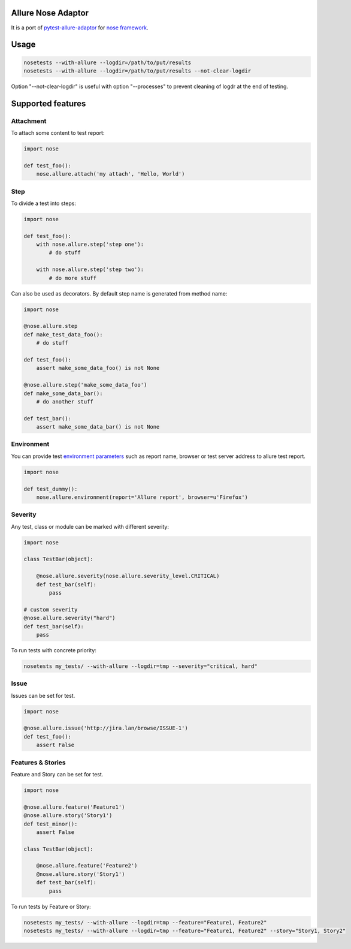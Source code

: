Allure Nose Adaptor
===================

.. image:: https://travis-ci.org/allure-framework/allure-nose-adaptor.svg?branch=master
        :alt: Build Status
        :target: https://travis-ci.org/allure-framework/allure-nose-adaptor/
.. image:: https://pypip.in/v/nose-allure-plugin/badge.png
        :alt: Release Status
        :target: https://pypi.python.org/pypi/nose-allure-plugin
.. image:: https://pypip.in/d/nose-allure-plugin/badge.png
        :alt: Downloads
        :target: https://pypi.python.org/pypi/nose-allure-plugin

It is a port of `pytest-allure-adaptor <https://github.com/allure-framework/allure-python>`_ for `nose framework <https://github.com/nose-devs/nose>`_.

Usage
=====

.. code:: bash

 nosetests --with-allure --logdir=/path/to/put/results
 nosetests --with-allure --logdir=/path/to/put/results --not-clear-logdir

Option "--not-clear-logdir" is useful with option "--processes" to prevent cleaning of logdr at the end of testing.

Supported features
==================

Attachment
----------

To attach some content to test report:

.. code:: python

 import nose

 def test_foo():
     nose.allure.attach('my attach', 'Hello, World')


Step
----

To divide a test into steps:

.. code:: python

 import nose

 def test_foo():
     with nose.allure.step('step one'):
         # do stuff

     with nose.allure.step('step two'):
         # do more stuff

Can also be used as decorators. By default step name is generated from method name:

.. code:: python

 import nose

 @nose.allure.step
 def make_test_data_foo():
     # do stuff

 def test_foo():
     assert make_some_data_foo() is not None

 @nose.allure.step('make_some_data_foo')
 def make_some_data_bar():
     # do another stuff

 def test_bar():
     assert make_some_data_bar() is not None

Environment
-----------

You can provide test `environment parameters <https://github.com/allure-framework/allure-core/wiki/Environment>`_ such as report name, browser or test server address to allure test report.

.. code:: python

 import nose

 def test_dummy():
     nose.allure.environment(report='Allure report', browser=u'Firefox')

Severity
--------

Any test, class or module can be marked with different severity:

.. code:: python

 import nose

 class TestBar(object):

     @nose.allure.severity(nose.allure.severity_level.CRITICAL)
     def test_bar(self):
         pass

 # custom severity
 @nose.allure.severity("hard")
 def test_bar(self):
     pass

To run tests with concrete priority:

.. code:: bash

 nosetests my_tests/ --with-allure --logdir=tmp --severity="critical, hard"


Issue
-----

Issues can be set for test.

.. code:: python

 import nose

 @nose.allure.issue('http://jira.lan/browse/ISSUE-1')
 def test_foo():
     assert False

Features & Stories
------------------

Feature and Story can be set for test.

.. code:: python

 import nose

 @nose.allure.feature('Feature1')
 @nose.allure.story('Story1')
 def test_minor():
     assert False

 class TestBar(object):

     @nose.allure.feature('Feature2')
     @nose.allure.story('Story1')
     def test_bar(self):
         pass

To run tests by Feature or Story:

.. code:: bash

 nosetests my_tests/ --with-allure --logdir=tmp --feature="Feature1, Feature2"
 nosetests my_tests/ --with-allure --logdir=tmp --feature="Feature1, Feature2" --story="Story1, Story2"


